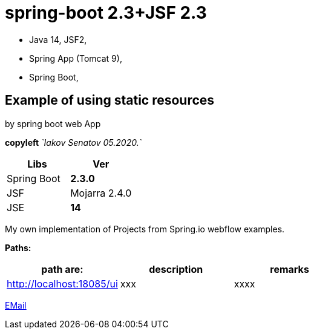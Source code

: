 = spring-boot 2.3+JSF 2.3

- Java 14, JSF2,
- Spring App (Tomcat 9),
- Spring Boot,

== Example of using static resources
by spring boot web App

[green]#*copyleft* _`Iakov Senatov 05.2020.`_#

|===
|Libs | Ver

|Spring Boot
|[red]*2.3.0*


|JSF
|Mojarra 2.4.0


|JSE
|[red]*14*

|===

My own implementation of Projects from Spring.io webflow examples.

*Paths:*

|===
|*path are:* | *description* |*remarks*

|http://localhost:18085/ui
| xxx
| xxxx

|===

mailto://javaentwickler@gmail.com[EMail]


